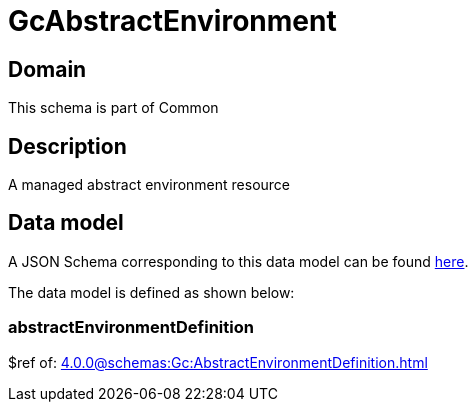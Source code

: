 = GcAbstractEnvironment

[#domain]
== Domain

This schema is part of Common

[#description]
== Description
A managed abstract environment resource


[#data_model]
== Data model

A JSON Schema corresponding to this data model can be found https://tmforum.org[here].

The data model is defined as shown below:


=== abstractEnvironmentDefinition
$ref of: xref:4.0.0@schemas:Gc:AbstractEnvironmentDefinition.adoc[]

